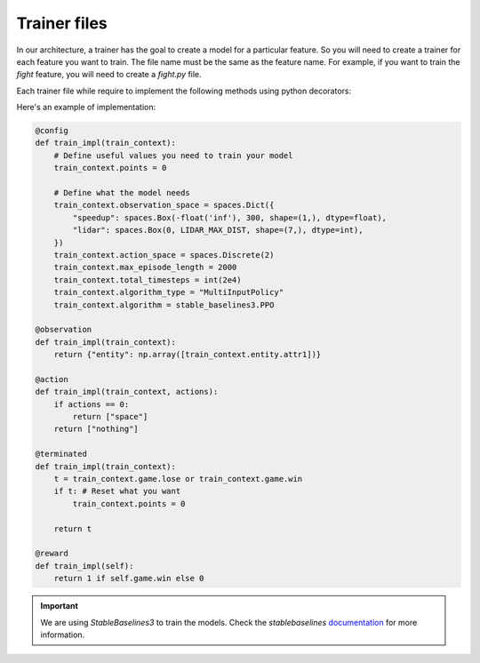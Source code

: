 Trainer files
=============

In our architecture, a trainer has the goal to create a model for a particular feature.
So you will need to create a trainer for each feature you want to train. The file name must be the same as the feature name.
For example, if you want to train the `fight` feature, you will need to create a `fight.py` file.

Each trainer file while require to implement the following methods using python decorators:

.. method:: @config

    :type: Method
    :description: This method will configure the trainer. You can define the algorithm, the number of steps, the number of iterations, etc. And also define what you need to train your model.

.. method:: @observation

    :type: Method
    :description: This method will return the observation of the game state and extract the features.

.. method:: @action

    :type: Method
    :description: This method will convert the output of the model to a game action.

.. method:: @terminated

    :type: Method
    :description: This method will convert the observation of the game state to a boolean that indicates if the game is terminated. You can also reset every variable you need.

.. method:: @reward

    :type: Method
    :description: This method will convert the observation of the game state to a reward.



Here's an example of implementation:

.. code:: python

    @config
    def train_impl(train_context):
        # Define useful values you need to train your model
        train_context.points = 0

        # Define what the model needs
        train_context.observation_space = spaces.Dict({
            "speedup": spaces.Box(-float('inf'), 300, shape=(1,), dtype=float),
            "lidar": spaces.Box(0, LIDAR_MAX_DIST, shape=(7,), dtype=int),
        })
        train_context.action_space = spaces.Discrete(2)
        train_context.max_episode_length = 2000
        train_context.total_timesteps = int(2e4)
        train_context.algorithm_type = "MultiInputPolicy"
        train_context.algorithm = stable_baselines3.PPO

    @observation
    def train_impl(train_context):
        return {"entity": np.array([train_context.entity.attr1])}

    @action
    def train_impl(train_context, actions):
        if actions == 0:
            return ["space"]
        return ["nothing"]

    @terminated
    def train_impl(train_context):
        t = train_context.game.lose or train_context.game.win
        if t: # Reset what you want
            train_context.points = 0

        return t

    @reward
    def train_impl(self):
        return 1 if self.game.win else 0

.. important:: We are using `StableBaselines3` to train the models. Check the `stablebaselines` `documentation <https://stable-baselines3.readthedocs.io/en/master/>`_ for more information.
